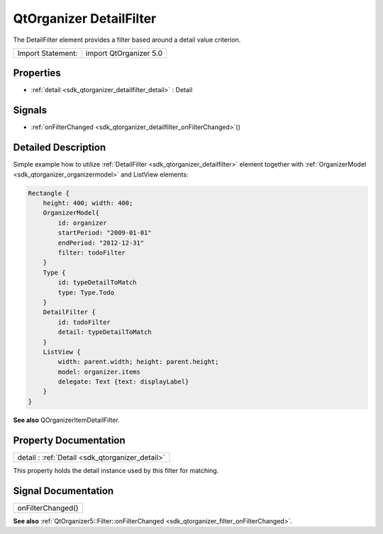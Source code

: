 .. _sdk_qtorganizer_detailfilter:

QtOrganizer DetailFilter
========================

The DetailFilter element provides a filter based around a detail value criterion.

+---------------------+--------------------------+
| Import Statement:   | import QtOrganizer 5.0   |
+---------------------+--------------------------+

Properties
----------

-  :ref:`detail <sdk_qtorganizer_detailfilter_detail>` : Detail

Signals
-------

-  :ref:`onFilterChanged <sdk_qtorganizer_detailfilter_onFilterChanged>`\ ()

Detailed Description
--------------------

Simple example how to utilize :ref:`DetailFilter <sdk_qtorganizer_detailfilter>` element together with :ref:`OrganizerModel <sdk_qtorganizer_organizermodel>` and ListView elements:

.. code:: cpp

    Rectangle {
        height: 400; width: 400;
        OrganizerModel{
            id: organizer
            startPeriod: "2009-01-01"
            endPeriod: "2012-12-31"
            filter: todoFilter
        }
        Type {
            id: typeDetailToMatch
            type: Type.Todo
        }
        DetailFilter {
            id: todoFilter
            detail: typeDetailToMatch
        }
        ListView {
            width: parent.width; height: parent.height;
            model: organizer.items
            delegate: Text {text: displayLabel}
        }
    }

**See also** QOrganizerItemDetailFilter.

Property Documentation
----------------------

.. _sdk_qtorganizer_detailfilter_detail:

+-----------------------------------------------------------------------------------------------------------------------------------------------------------------------------------------------------------------------------------------------------------------------------------------------------------------+
| detail : :ref:`Detail <sdk_qtorganizer_detail>`                                                                                                                                                                                                                                                                 |
+-----------------------------------------------------------------------------------------------------------------------------------------------------------------------------------------------------------------------------------------------------------------------------------------------------------------+

This property holds the detail instance used by this filter for matching.

Signal Documentation
--------------------

.. _sdk_qtorganizer_detailfilter_onFilterChanged:

+--------------------------------------------------------------------------------------------------------------------------------------------------------------------------------------------------------------------------------------------------------------------------------------------------------------+
| onFilterChanged()                                                                                                                                                                                                                                                                                            |
+--------------------------------------------------------------------------------------------------------------------------------------------------------------------------------------------------------------------------------------------------------------------------------------------------------------+

**See also** :ref:`QtOrganizer5::Filter::onFilterChanged <sdk_qtorganizer_filter_onFilterChanged>`.

